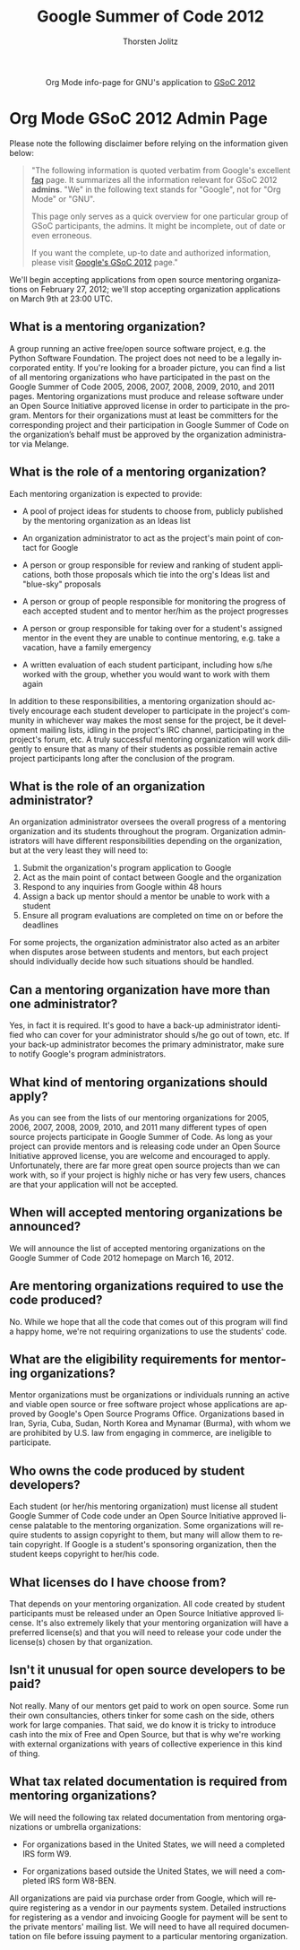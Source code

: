 #+OPTIONS:    H:3 num:nil toc:2 \n:nil @:t ::t |:t ^:{} -:t f:t *:t TeX:t LaTeX:t skip:nil d:(HIDE) tags:not-in-toc
#+STARTUP:    align fold nodlcheck hidestars oddeven lognotestate hideblocks
#+SEQ_TODO:   TODO(t) INPROGRESS(i) WAITING(w@) | DONE(d) CANCELED(c@)
#+TAGS:       Write(w) Update(u) Fix(f) Check(c) noexport(n)
#+TITLE:      Google Summer of Code 2012
#+AUTHOR:     Thorsten Jolitz
#+EMAIL:      tj[at]data-driven[dot]de
#+LANGUAGE:   en
#+STYLE:      <style type="text/css">#outline-container-introduction{ clear:both; }</style>
#+LINK_UP:    ./index.html
#+LINK_HOME:  http://orgmode.org/worg/
#+EXPORT_EXCLUDE_TAGS: noexport


#+name: banner
#+begin_export html
  <div id="subtitle" style="float: center; text-align: center;">
  <p>
  Org Mode info-page for GNU's application to  <a href="http://www.google-melange.com/gsoc/homepage/google/gsoc2012">GSoC 2012</a>
  </p>
  <p>
  <a href="http://www.google-melange.com/gsoc/homepage/google/gsoc2012"/>
<img src="../../images/gsoc/2012/beach-books-beer-60pc.png"  alt="Beach, Books
  and Beer"/>
  </a>
  </p>
  </div>
#+end_export



* Org Mode GSoC 2012 Admin Page
Please note the following disclaimer before relying on the information
given below:

#+BEGIN_QUOTE
"The following information is quoted verbatim from Google's excellent [[http://www.google-melange.com/document/show/gsoc_program/google/gsoc2012/faqs][faq]]
page. It summarizes all the information relevant for GSoC 2012
*admins*. "We" in the following text stands for "Google",
not for "Org Mode" or "GNU". 

This page only serves as a quick overview for one particular group of
GSoC participants, the admins. It might be incomplete, out of date
or even erroneous.

If you want the complete, up-to date and authorized information,
please visit [[http://www.google-melange.com/gsoc/homepage/google/gsoc2012][Google's GSoC 2012]] page."
#+END_QUOTE


We'll begin accepting applications from open source mentoring
organizations on February 27, 2012; we'll stop accepting organization
applications on March 9th at 23:00 UTC.


** What is a mentoring organization?

A group running an active free/open source software project, e.g. the
Python Software Foundation. The project does not need to be a legally
incorporated entity. If you're looking for a broader picture, you can
find a list of all mentoring organizations who have participated in
the past on the Google Summer of Code 2005, 2006, 2007, 2008, 2009,
2010, and 2011 pages. Mentoring organizations must produce and release
software under an Open Source Initiative approved license in order to
participate in the program. Mentors for their organizations must at
least be committers for the corresponding project and their
participation in Google Summer of Code on the organization’s behalf
must be approved by the organization administrator via Melange.

** What is the role of a mentoring organization?

Each mentoring organization is expected to provide:

 + A pool of project ideas for students to choose from, publicly
   published by the mentoring organization as an Ideas list
 
 + An organization administrator to act as the project's main point of
   contact for Google
 
 + A person or group responsible for review and ranking of student
   applications, both those proposals which tie into the org's Ideas
   list and "blue-sky" proposals
  
 + A person or group of people responsible for monitoring the progress
   of each accepted student and to mentor her/him as the project
   progresses

 + A person or group responsible for taking over for a student's
   assigned mentor in the event they are unable to continue mentoring,
   e.g. take a vacation, have a family emergency
 
 + A written evaluation of each student participant, including how
   s/he worked with the group, whether you would want to work with
   them again


In addition to these responsibilities, a mentoring organization should
actively encourage each student developer to participate in the
project's community in whichever way makes the most sense for the
project, be it development mailing lists, idling in the project's IRC
channel, participating in the project's forum, etc. A truly successful
mentoring organization will work diligently to ensure that as many of
their students as possible remain active project participants long
after the conclusion of the program.

** What is the role of an organization administrator?

An organization administrator oversees the overall progress of a
mentoring organization and its students throughout the program.
Organization administrators will have different responsibilities
depending on the organization, but at the very least they will need
to:

1. Submit the organization's program application to Google
2. Act as the main point of contact between Google and the organization
3. Respond to any inquiries from Google within 48 hours
4. Assign a back up mentor should a mentor be unable to work with a student
5. Ensure all program evaluations are completed on time on or before the deadlines

For some projects, the organization administrator also acted as an
arbiter when disputes arose between students and mentors, but each
project should individually decide how such situations should be
handled.

** Can a mentoring organization have more than one administrator?

Yes, in fact it is required. It's good to have a back-up administrator
identified who can cover for your administrator should s/he go out of
town, etc. If your back-up administrator becomes the primary
administrator, make sure to notify Google's program administrators.

** What kind of mentoring organizations should apply?

As you can see from the lists of our mentoring organizations for 2005,
2006, 2007, 2008, 2009, 2010, and 2011 many different types of open
source projects participate in Google Summer of Code. As long as your
project can provide mentors and is releasing code under an Open Source
Initiative approved license, you are welcome and encouraged to apply.
Unfortunately, there are far more great open source projects than we
can work with, so if your project is highly niche or has very few
users, chances are that your application will not be accepted.

** When will accepted mentoring organizations be announced?

We will announce the list of accepted mentoring organizations on the
Google Summer of Code 2012 homepage on March 16, 2012.

** Are mentoring organizations required to use the code produced?

No. While we hope that all the code that comes out of this program
will find a happy home, we're not requiring organizations to use the
students' code.

** What are the eligibility requirements for mentoring organizations?

Mentor organizations must be organizations or individuals running an
active and viable open source or free software project whose
applications are approved by Google's Open Source Programs Office.
Organizations based in Iran, Syria, Cuba, Sudan, North Korea and
Mynamar (Burma), with whom we are prohibited by U.S. law from engaging
in commerce, are ineligible to participate.

** Who owns the code produced by student developers?

Each student (or her/his mentoring organization) must license all
student Google Summer of Code code under an Open Source Initiative
approved license palatable to the mentoring organization. Some
organizations will require students to assign copyright to them, but
many will allow them to retain copyright. If Google is a student's
sponsoring organization, then the student keeps copyright to her/his
code.

** What licenses do I have choose from?

That depends on your mentoring organization. All code created by
student participants must be released under an Open Source Initiative
approved license. It's also extremely likely that your mentoring
organization will have a preferred license(s) and that you will need
to release your code under the license(s) chosen by that organization.

** Isn't it unusual for open source developers to be paid?

Not really. Many of our mentors get paid to work on open source. Some
run their own consultancies, others tinker for some cash on the side,
others work for large companies. That said, we do know it is tricky to
introduce cash into the mix of Free and Open Source, but that is why
we're working with external organizations with years of collective
experience in this kind of thing.


** What tax related documentation is required from mentoring organizations?


We will need the following tax related documentation from mentoring
organizations or umbrella organizations:

   + For organizations based in the United States, we will need a
     completed IRS form W9.
   
   + For organizations based outside the United States, we will need a
     completed IRS form W8-BEN.


All organizations are paid via purchase order from Google, which will
require registering as a vendor in our payments system. Detailed
instructions for registering as a vendor and invoicing Google for
payment will be sent to the private mentors' mailing list. We will
need to have all required documentation on file before issuing payment
to a particular mentoring organization.
